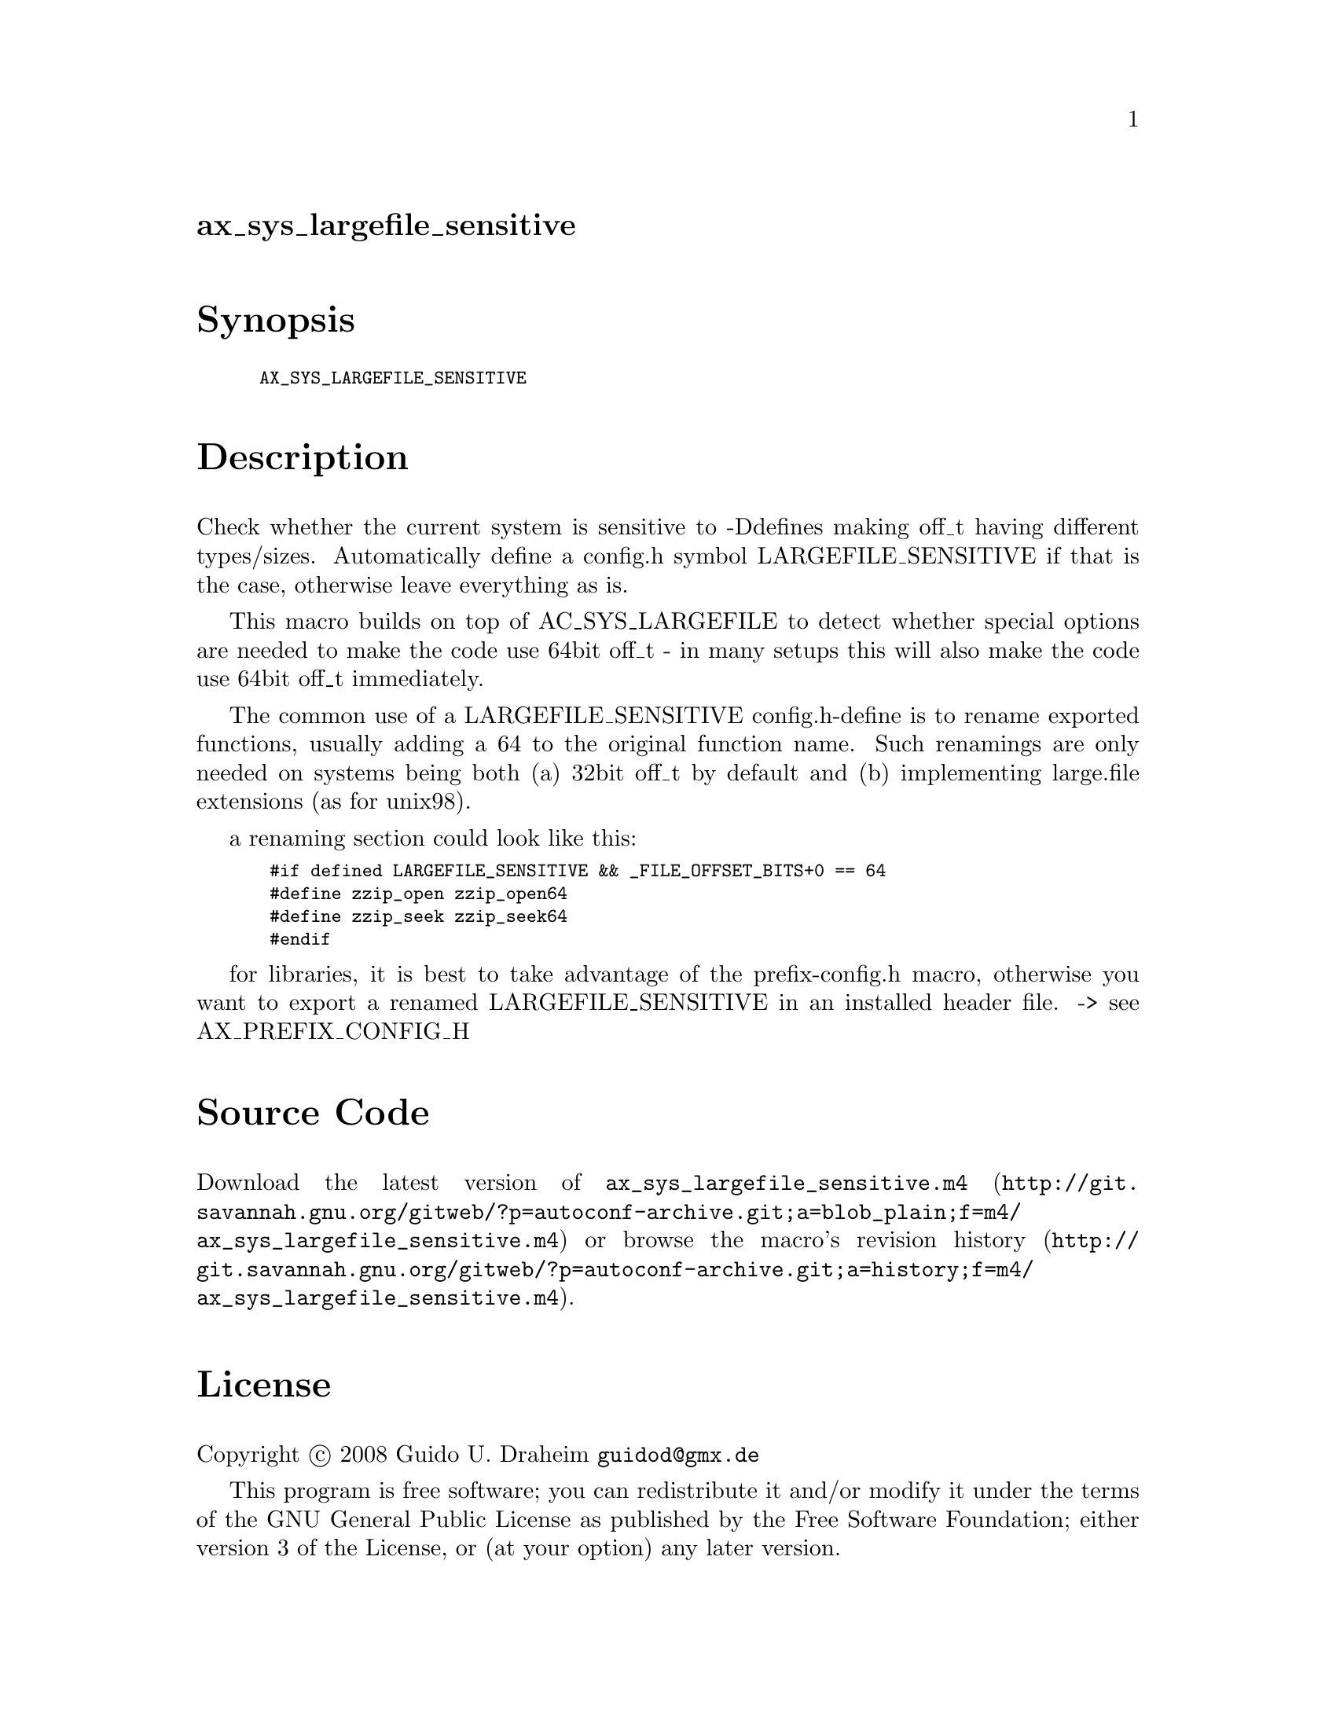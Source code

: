 @node ax_sys_largefile_sensitive
@unnumberedsec ax_sys_largefile_sensitive

@majorheading Synopsis

@smallexample
AX_SYS_LARGEFILE_SENSITIVE
@end smallexample

@majorheading Description

Check whether the current system is sensitive to -Ddefines making off_t
having different types/sizes. Automatically define a config.h symbol
LARGEFILE_SENSITIVE if that is the case, otherwise leave everything as
is.

This macro builds on top of AC_SYS_LARGEFILE to detect whether special
options are needed to make the code use 64bit off_t - in many setups
this will also make the code use 64bit off_t immediately.

The common use of a LARGEFILE_SENSITIVE config.h-define is to rename
exported functions, usually adding a 64 to the original function name.
Such renamings are only needed on systems being both (a) 32bit off_t by
default and (b) implementing large.file extensions (as for unix98).

a renaming section could look like this:

@smallexample
 #if defined LARGEFILE_SENSITIVE && _FILE_OFFSET_BITS+0 == 64
 #define zzip_open zzip_open64
 #define zzip_seek zzip_seek64
 #endif
@end smallexample

for libraries, it is best to take advantage of the prefix-config.h
macro, otherwise you want to export a renamed LARGEFILE_SENSITIVE in an
installed header file. -> see AX_PREFIX_CONFIG_H

@majorheading Source Code

Download the
@uref{http://git.savannah.gnu.org/gitweb/?p=autoconf-archive.git;a=blob_plain;f=m4/ax_sys_largefile_sensitive.m4,latest
version of @file{ax_sys_largefile_sensitive.m4}} or browse
@uref{http://git.savannah.gnu.org/gitweb/?p=autoconf-archive.git;a=history;f=m4/ax_sys_largefile_sensitive.m4,the
macro's revision history}.

@majorheading License

@w{Copyright @copyright{} 2008 Guido U. Draheim @email{guidod@@gmx.de}}

This program is free software; you can redistribute it and/or modify it
under the terms of the GNU General Public License as published by the
Free Software Foundation; either version 3 of the License, or (at your
option) any later version.

This program is distributed in the hope that it will be useful, but
WITHOUT ANY WARRANTY; without even the implied warranty of
MERCHANTABILITY or FITNESS FOR A PARTICULAR PURPOSE. See the GNU General
Public License for more details.

You should have received a copy of the GNU General Public License along
with this program. If not, see <https://www.gnu.org/licenses/>.

As a special exception, the respective Autoconf Macro's copyright owner
gives unlimited permission to copy, distribute and modify the configure
scripts that are the output of Autoconf when processing the Macro. You
need not follow the terms of the GNU General Public License when using
or distributing such scripts, even though portions of the text of the
Macro appear in them. The GNU General Public License (GPL) does govern
all other use of the material that constitutes the Autoconf Macro.

This special exception to the GPL applies to versions of the Autoconf
Macro released by the Autoconf Archive. When you make and distribute a
modified version of the Autoconf Macro, you may extend this special
exception to the GPL to apply to your modified version as well.

